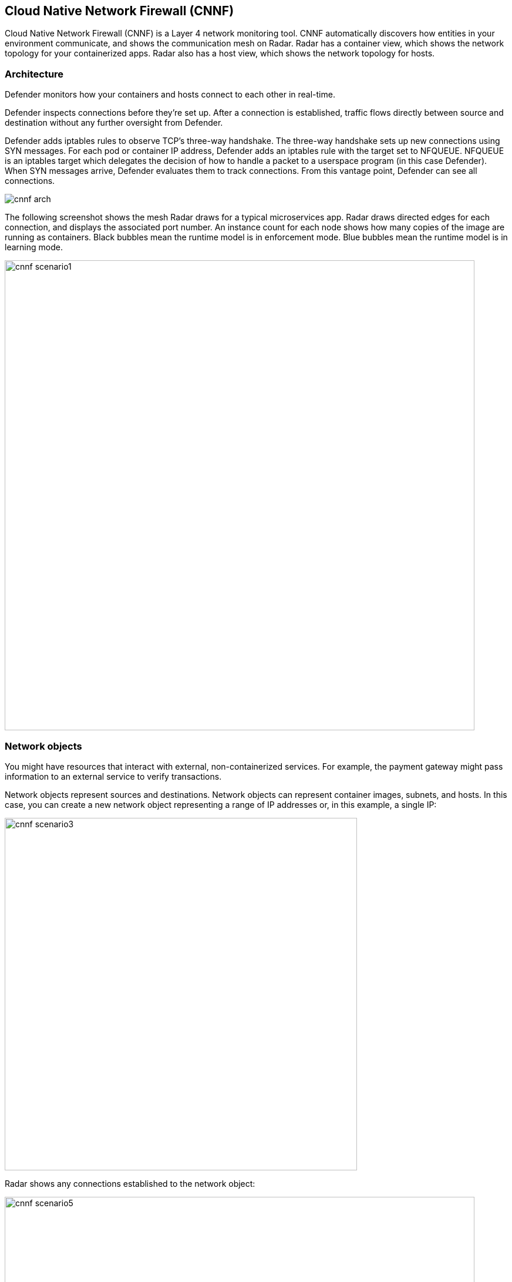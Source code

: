 == Cloud Native Network Firewall (CNNF)

Cloud Native Network Firewall (CNNF) is a Layer 4 network monitoring tool.
CNNF automatically discovers how entities in your environment communicate, and shows the communication mesh on Radar.
Radar has a container view, which shows the network topology for your containerized apps.
Radar also has a host view, which shows the network topology for hosts.


[#_architecture]
=== Architecture

Defender monitors how your containers and hosts connect to each other in real-time.

Defender inspects connections before they're set up.
After a connection is established, traffic flows directly between source and destination without any further oversight from Defender.

Defender adds iptables rules to observe TCP's three-way handshake.
The three-way handshake sets up new connections using SYN messages.
For each pod or container IP address, Defender adds an iptables rule with the target set to NFQUEUE.
NFQUEUE is an iptables target which delegates the decision of how to handle a packet to a userspace program (in this case Defender).
When SYN messages arrive, Defender evaluates them to track connections.
From this vantage point, Defender can see all connections.

image::cnnf_arch.png[]

The following screenshot shows the mesh Radar draws for a typical microservices app.
Radar draws directed edges for each connection, and displays the associated port number.
An instance count for each node shows how many copies of the image are running as containers.
Black bubbles mean the runtime model is in enforcement mode.
Blue bubbles mean the runtime model is in learning mode.

image::cnnf_scenario1.png[width=800]


=== Network objects

You might have resources that interact with external, non-containerized services.
For example, the payment gateway might pass information to an external service to verify transactions.

Network objects represent sources and destinations.
Network objects can represent container images, subnets, and hosts.
In this case, you can create a new network object representing a range of IP addresses or, in this example, a single IP:

image::cnnf_scenario3.png[width=600]

Radar shows any connections established to the network object:

image::cnnf_scenario5.png[width=800]

To create a network object, go to *Defend > Firewalls > Cloud Native Network Firewall*, click *Add Network Object*, and specify an IP address or subnet.


[.task, #_enabling_cnnf]
=== Enabling CNNF

CNNF runs in one of two modes: Disabled or Enabled.

Disabled::
CNNF displays limited traffic flow data on Radar, including outbound connections to the Internet and connections local to the node iteself.
By default, CNNF ships in the disabled state.

Enabled::
CNNF monitors all connections, including connections across hosts and connections to any configured network objects.

[.procedure]
. Open Console.

. Go to *Defend > Firewalls > Cloud Native Network Firewall*.

. Enable CNNF for hosts and containers.


